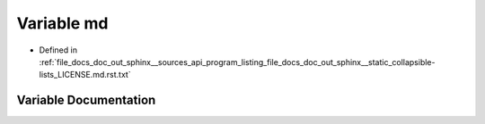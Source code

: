 .. _exhale_variable_doc__out_2sphinx_2__sources_2api_2program__listing__file__docs__doc__out__sphinx____static__coll37d97c0b733b4e477cb5100836e7f548_1a75eaed77be4f9a64a27cbc91c6da7141:

Variable md
===========

- Defined in :ref:`file_docs_doc_out_sphinx__sources_api_program_listing_file_docs_doc_out_sphinx__static_collapsible-lists_LICENSE.md.rst.txt`


Variable Documentation
----------------------


.. doxygenvariable:: md
   :project: my_project